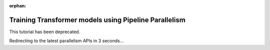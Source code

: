 :orphan:

Training Transformer models using Pipeline Parallelism
======================================================

This tutorial has been deprecated.

Redirecting to the latest parallelism APIs in 3 seconds...

.. raw:: html

   <meta http-equiv="Refresh" content="3; url='https://pytorch.org/tutorials/intermediate/pipelining_tutorial.html'" />

